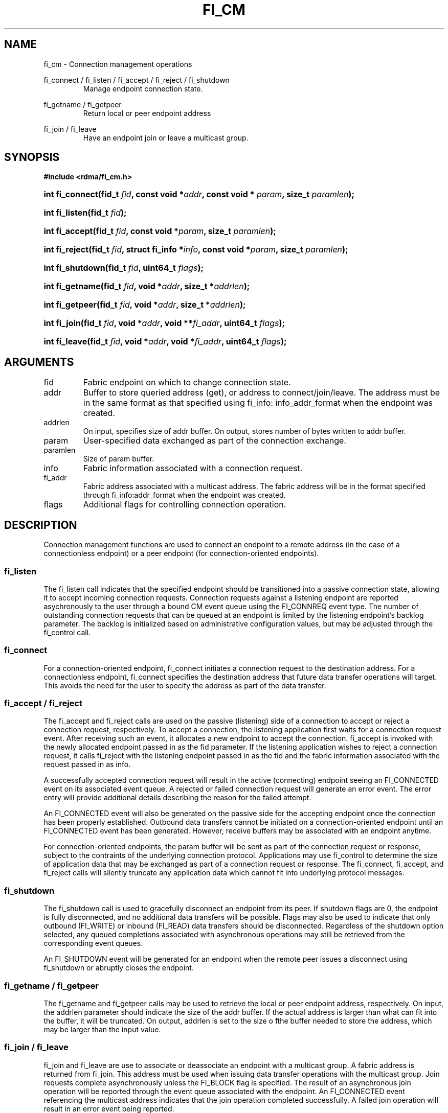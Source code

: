 .TH "FI_CM" 3 "2014-01-10" "libfabric" "Libfabric Programmer's Manual" libfabric
.SH NAME
fi_cm - Connection management operations
.PP
fi_connect / fi_listen / fi_accept / fi_reject / fi_shutdown
.RS
Manage endpoint connection state.
.RE
.PP
fi_getname / fi_getpeer
.RS
Return local or peer endpoint address
.RE
.PP
fi_join / fi_leave
.RS
Have an endpoint join or leave a multicast group.
.RE
.SH SYNOPSIS
.B #include <rdma/fi_cm.h>
.HP
.BI "int fi_connect(fid_t " fid ", const void *" addr ","
.BI "const void * " param ", size_t " paramlen ");"
.HP
.BI "int fi_listen(fid_t " fid ");"
.HP
.BI "int fi_accept(fid_t " fid ", const void *" param ","
.BI "size_t " paramlen ");"
.HP
.BI "int fi_reject(fid_t " fid ", struct fi_info *" info ","
.BI "const void *" param ", size_t " paramlen ");"
.HP
.BI "int fi_shutdown(fid_t " fid ", uint64_t " flags ");"
.PP
.HP
.BI "int fi_getname(fid_t " fid ", void *" addr ", size_t *" addrlen ");"
.HP
.BI "int fi_getpeer(fid_t " fid ", void *" addr ", size_t *" addrlen ");"
.PP
.HP
.BI "int fi_join(fid_t " fid ", void *" addr ", void **" fi_addr ","
.BI "uint64_t " flags ");"
.HP
.BI "int fi_leave(fid_t " fid ", void *" addr ", void *" fi_addr ","
.BI "uint64_t " flags ");"
.SH ARGUMENTS
.IP "fid"
Fabric endpoint on which to change connection state.
.IP "addr"
Buffer to store queried address (get), or address to connect/join/leave.
The address must be in the same format as that specified using fi_info:
info_addr_format when the endpoint was created.
.IP "addrlen"
On input, specifies size of addr buffer.  On output, stores number of bytes
written to addr buffer.
.IP "param"
User-specified data exchanged as part of the connection exchange.
.IP "paramlen"
Size of param buffer.
.IP "info"
Fabric information associated with a connection request.
.IP "fi_addr"
Fabric address associated with a multicast address.  The fabric address
will be in the format specified through fi_info:addr_format when the
endpoint was created.
.IP "flags"
Additional flags for controlling connection operation.
.SH "DESCRIPTION"
Connection management functions are used to connect an endpoint to a
remote address (in the case of a connectionless endpoint) or a peer
endpoint (for connection-oriented endpoints).
.SS "fi_listen"
The fi_listen call indicates that the specified endpoint should be
transitioned into a passive connection state, allowing it to accept
incoming connection requests.  Connection requests against a listening
endpoint are reported asychronously to the user through a bound CM
event queue using the FI_CONNREQ event type.  The number of outstanding
connection requests that can be queued at an endpoint is limited by the
listening endpoint's backlog parameter.  The backlog is initialized
based on administrative configuration values, but may be adjusted
through the fi_control call.
.SS "fi_connect"
For a connection-oriented endpoint, fi_connect initiates a connection
request to the destination address.  For a connectionless endpoint,
fi_connect specifies the destination address that future data transfer
operations will target.  This avoids the need for the user to specify the
address as part of the data transfer.
.SS "fi_accept / fi_reject"
The fi_accept and fi_reject calls are used on the passive (listening)
side of a connection to accept or reject a connection request,
respectively.  To accept a connection, the listening application first
waits for a connection request event.  After receiving such an event, it
allocates a new endpoint to accept the connection.  fi_accept is invoked
with the newly allocated endpoint passed in as the fid parameter.  If
the listening application wishes to reject a connection request, it calls
fi_reject with the listening endpoint passed in as the fid and the fabric
information associated with the request passed in as info.
.PP
A successfully accepted connection request will result in the active
(connecting) endpoint seeing an FI_CONNECTED event on its associated
event queue.  A rejected or failed connection request will generate an
error event.  The error entry will provide additional details describing
the reason for the failed attempt.
.PP
An FI_CONNECTED event will also be generated on the passive side for the
accepting endpoint once the connection has been properly established.
Outbound data transfers cannot be initiated on a connection-oriented
endpoint until an FI_CONNECTED event has been generated.  However, receive
buffers may be associated with an endpoint anytime.
.PP
For connection-oriented endpoints, the param buffer will be sent as
part of the connection request or response, subject to the contraints of
the underlying connection protocol.  Applications may use fi_control
to determine the size of application data that may be exchanged as
part of a connection request or response.  The fi_connect, fi_accept, and
fi_reject calls will silently truncate any application data which cannot
fit into underlying protocol messages.
.SS "fi_shutdown"
The fi_shutdown call is used to gracefully disconnect an endpoint from
its peer.  If shutdown flags are 0, the endpoint is fully disconnected,
and no additional data transfers will be possible.  Flags may also be
used to indicate that only outbound (FI_WRITE) or inbound (FI_READ) data
transfers should be disconnected.  Regardless of the shutdown option
selected, any queued completions associated with asynchronous operations
may still be retrieved from the corresponding event queues.
.PP
An FI_SHUTDOWN event will be generated for an endpoint when the remote
peer issues a disconnect using fi_shutdown or abruptly closes the endpoint.
.SS "fi_getname / fi_getpeer"
The fi_getname and fi_getpeer calls may be used to retrieve the local or
peer endpoint address, respectively.  On input, the addrlen parameter should
indicate the size of the addr buffer.  If the actual address is larger than
what can fit into the buffer, it will be truncated.  On output, addrlen
is set to the size o fthe buffer needed to store the address, which may
be larger than the input value.
.SS "fi_join / fi_leave"
fi_join and fi_leave are use to associate or deassociate an endpoint with
a multicast group.  A fabric address is returned from fi_join.  This
address must be used when issuing data transfer operations with the
multicast group.  Join requests complete asynchronously unless the FI_BLOCK
flag is specified.  The result of an asynchronous join operation will be
reported through the event queue associated with the endpoint.  An
FI_CONNECTED event referencing the multicast address indicates that the
join operation completed successfully.  A failed join operation will
result in an error event being reported.
.SH "FLAGS"
The fi_join call allows the user to specify flags requesting the type of
join operation being requested.  Flags for fi_leave must be 0.
.IP "FI_BLOCK"
Indicates that the fi_join call should block until the join operation has
completed.
.IP "FI_SEND"
Setting FI_SEND, but not FI_RECV, indicates that the endpoint should
join the multicast group as a send-only member.  If FI_RECV is also set
or neither FI_SEND or FI_RECV are set, then the endpoint will join the
group with send and receive capabilities.
.IP "FI_RECV"
Setting FI_RECV, but not FI_SEND, indicates that the endpoint should
join the multicast group as a receive-only member.  If FI_SEND is also set
or neither FI_SEND or FI_RECV are set, then the endpoint will join the
group with send and receive capabilities.
.P
.SH "RETURN VALUE"
Returns 0 on success. On error, a negative value corresponding to fabric
errno is returned. Fabric errno values are defined in 
.IR "rdma/fi_errno.h".
.SH "ERRORS"
.SH "NOTES"
.SH "SEE ALSO"
fi_getinfo(3), fi_endpoint(3), fi_domain(3), fi_control(3), fi_ec(3)
